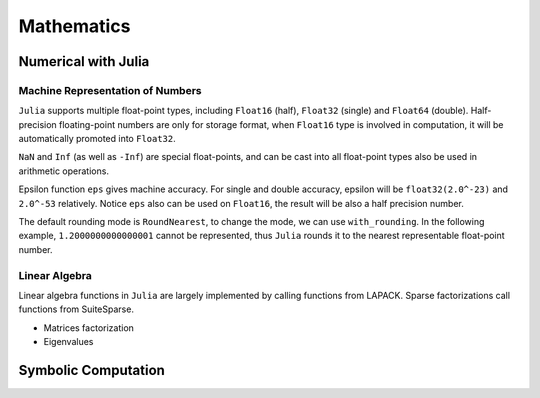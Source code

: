 ***************
Mathematics
***************

Numerical with Julia
====================

Machine Representation of Numbers
--------------------------------------
``Julia`` supports multiple float-point types, including ``Float16`` (half), ``Float32`` (single) and  ``Float64`` (double). Half-precision floating-point numbers are only for storage format, when ``Float16`` type is involved in computation, it will be automatically promoted into ``Float32``. 

.. code-block:: julia
    :linenos:

    julia> siz`eof(1.0)
    8
    julia> sizeof(float16(1.0))
    2
    julia> sizeof(float16(1.0)*2)
    4

``NaN`` and ``Inf`` (as well as ``-Inf``) are special float-points, and can be cast into all float-point types also be used in arithmetic operations.

.. code-block:: julia
    :linenos:

    julia> Inf * Inf + Inf 
    Inf
    julia> Inf + (-Inf)
    NaN

Epsilon function ``eps`` gives machine accuracy. For single and double accuracy, epsilon will be ``float32(2.0^-23)`` and ``2.0^-53`` relatively. Notice ``eps`` also can be used on ``Float16``, the result will be also a half precision number.

.. code-block:: julia
    :linenos:

    julia> eps(Float16)
    float16(0.00097656)

    julia> eps(Float32)
    1.1920929f-7

    julia> eps(Float64)
    2.220446049250313e-16

The default rounding mode is ``RoundNearest``, to change the mode, we can use ``with_rounding``. In the following example, ``1.2000000000000001`` cannot be represented, thus ``Julia`` rounds it to the nearest representable float-point number.

.. code-block:: julia
    :linenos:

    julia> 1.2000000000000001
    1.2000000000000002
    julia> with_rounding(Float64, RoundUp) do 
           1.1 + 0.1
           end
    1.2000000000000002
    julia> with_rounding(Float64, RoundDown) do 
           1.1 + 0.1
           end
    1.2



Linear Algebra
---------------
Linear algebra functions in ``Julia`` are largely implemented by calling functions from LAPACK. Sparse factorizations call functions from SuiteSparse.

- Matrices factorization
- Eigenvalues









Symbolic Computation
===========================